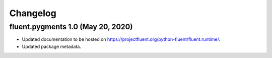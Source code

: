 Changelog
=========

fluent.pygments 1.0 (May 20, 2020)
----------------------------------

* Updated documentation to be hosted on https://projectfluent.org/python-fluent/fluent.runtime/.
* Updated package metadata.
